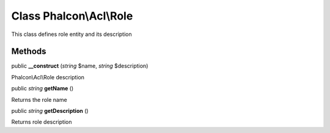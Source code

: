 Class **Phalcon\\Acl\\Role**
============================

This class defines role entity and its description


Methods
---------

public  **__construct** (*string* $name, *string* $description)

Phalcon\\Acl\\Role description



public *string*  **getName** ()

Returns the role name



public *string*  **getDescription** ()

Returns role description



